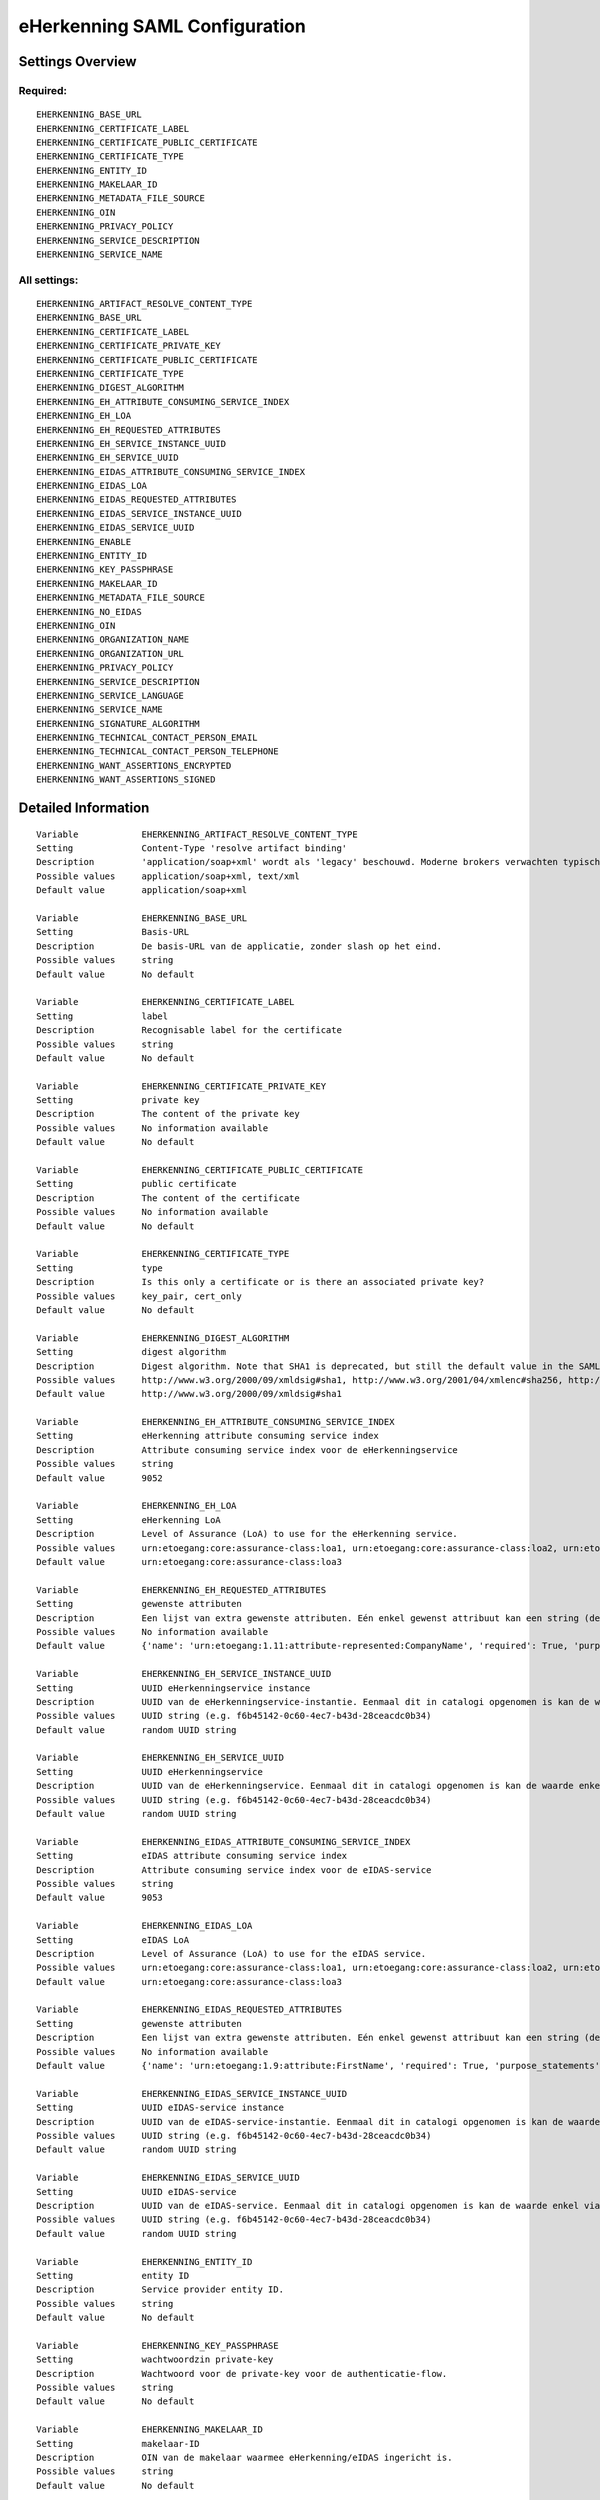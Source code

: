 .. _eherkenning_saml:

==============================
eHerkenning SAML Configuration
==============================

Settings Overview
=================

Required:
"""""""""

::

    EHERKENNING_BASE_URL
    EHERKENNING_CERTIFICATE_LABEL
    EHERKENNING_CERTIFICATE_PUBLIC_CERTIFICATE
    EHERKENNING_CERTIFICATE_TYPE
    EHERKENNING_ENTITY_ID
    EHERKENNING_MAKELAAR_ID
    EHERKENNING_METADATA_FILE_SOURCE
    EHERKENNING_OIN
    EHERKENNING_PRIVACY_POLICY
    EHERKENNING_SERVICE_DESCRIPTION
    EHERKENNING_SERVICE_NAME


All settings:
"""""""""""""

::

    EHERKENNING_ARTIFACT_RESOLVE_CONTENT_TYPE
    EHERKENNING_BASE_URL
    EHERKENNING_CERTIFICATE_LABEL
    EHERKENNING_CERTIFICATE_PRIVATE_KEY
    EHERKENNING_CERTIFICATE_PUBLIC_CERTIFICATE
    EHERKENNING_CERTIFICATE_TYPE
    EHERKENNING_DIGEST_ALGORITHM
    EHERKENNING_EH_ATTRIBUTE_CONSUMING_SERVICE_INDEX
    EHERKENNING_EH_LOA
    EHERKENNING_EH_REQUESTED_ATTRIBUTES
    EHERKENNING_EH_SERVICE_INSTANCE_UUID
    EHERKENNING_EH_SERVICE_UUID
    EHERKENNING_EIDAS_ATTRIBUTE_CONSUMING_SERVICE_INDEX
    EHERKENNING_EIDAS_LOA
    EHERKENNING_EIDAS_REQUESTED_ATTRIBUTES
    EHERKENNING_EIDAS_SERVICE_INSTANCE_UUID
    EHERKENNING_EIDAS_SERVICE_UUID
    EHERKENNING_ENABLE
    EHERKENNING_ENTITY_ID
    EHERKENNING_KEY_PASSPHRASE
    EHERKENNING_MAKELAAR_ID
    EHERKENNING_METADATA_FILE_SOURCE
    EHERKENNING_NO_EIDAS
    EHERKENNING_OIN
    EHERKENNING_ORGANIZATION_NAME
    EHERKENNING_ORGANIZATION_URL
    EHERKENNING_PRIVACY_POLICY
    EHERKENNING_SERVICE_DESCRIPTION
    EHERKENNING_SERVICE_LANGUAGE
    EHERKENNING_SERVICE_NAME
    EHERKENNING_SIGNATURE_ALGORITHM
    EHERKENNING_TECHNICAL_CONTACT_PERSON_EMAIL
    EHERKENNING_TECHNICAL_CONTACT_PERSON_TELEPHONE
    EHERKENNING_WANT_ASSERTIONS_ENCRYPTED
    EHERKENNING_WANT_ASSERTIONS_SIGNED


Detailed Information
====================

::

    Variable            EHERKENNING_ARTIFACT_RESOLVE_CONTENT_TYPE
    Setting             Content-Type 'resolve artifact binding'
    Description         'application/soap+xml' wordt als 'legacy' beschouwd. Moderne brokers verwachten typisch 'text/xml'.
    Possible values     application/soap+xml, text/xml
    Default value       application/soap+xml
    
    Variable            EHERKENNING_BASE_URL
    Setting             Basis-URL
    Description         De basis-URL van de applicatie, zonder slash op het eind.
    Possible values     string
    Default value       No default
    
    Variable            EHERKENNING_CERTIFICATE_LABEL
    Setting             label
    Description         Recognisable label for the certificate
    Possible values     string
    Default value       No default
    
    Variable            EHERKENNING_CERTIFICATE_PRIVATE_KEY
    Setting             private key
    Description         The content of the private key
    Possible values     No information available
    Default value       No default
    
    Variable            EHERKENNING_CERTIFICATE_PUBLIC_CERTIFICATE
    Setting             public certificate
    Description         The content of the certificate
    Possible values     No information available
    Default value       No default
    
    Variable            EHERKENNING_CERTIFICATE_TYPE
    Setting             type
    Description         Is this only a certificate or is there an associated private key?
    Possible values     key_pair, cert_only
    Default value       No default
    
    Variable            EHERKENNING_DIGEST_ALGORITHM
    Setting             digest algorithm
    Description         Digest algorithm. Note that SHA1 is deprecated, but still the default value in the SAMLv2 standard. Warning: there are known issues with single-logout functionality if using anything other than SHA1 due to some hardcoded algorithm.
    Possible values     http://www.w3.org/2000/09/xmldsig#sha1, http://www.w3.org/2001/04/xmlenc#sha256, http://www.w3.org/2001/04/xmldsig-more#sha384, http://www.w3.org/2001/04/xmlenc#sha512
    Default value       http://www.w3.org/2000/09/xmldsig#sha1
    
    Variable            EHERKENNING_EH_ATTRIBUTE_CONSUMING_SERVICE_INDEX
    Setting             eHerkenning attribute consuming service index
    Description         Attribute consuming service index voor de eHerkenningservice
    Possible values     string
    Default value       9052
    
    Variable            EHERKENNING_EH_LOA
    Setting             eHerkenning LoA
    Description         Level of Assurance (LoA) to use for the eHerkenning service.
    Possible values     urn:etoegang:core:assurance-class:loa1, urn:etoegang:core:assurance-class:loa2, urn:etoegang:core:assurance-class:loa2plus, urn:etoegang:core:assurance-class:loa3, urn:etoegang:core:assurance-class:loa4
    Default value       urn:etoegang:core:assurance-class:loa3
    
    Variable            EHERKENNING_EH_REQUESTED_ATTRIBUTES
    Setting             gewenste attributen
    Description         Een lijst van extra gewenste attributen. Eén enkel gewenst attribuut kan een string (de naam van het attribuut) zijn of een object met de sleutels 'name' en 'required', waarbij 'name' een string is en 'required' een boolean.
    Possible values     No information available
    Default value       {'name': 'urn:etoegang:1.11:attribute-represented:CompanyName', 'required': True, 'purpose_statements': {'en': 'For testing purposes.', 'nl': 'Voor testdoeleinden.'}}
    
    Variable            EHERKENNING_EH_SERVICE_INSTANCE_UUID
    Setting             UUID eHerkenningservice instance
    Description         UUID van de eHerkenningservice-instantie. Eenmaal dit in catalogi opgenomen is kan de waarde enkel via een handmatig proces gewijzigd worden.
    Possible values     UUID string (e.g. f6b45142-0c60-4ec7-b43d-28ceacdc0b34)
    Default value       random UUID string
    
    Variable            EHERKENNING_EH_SERVICE_UUID
    Setting             UUID eHerkenningservice
    Description         UUID van de eHerkenningservice. Eenmaal dit in catalogi opgenomen is kan de waarde enkel via een handmatig proces gewijzigd worden.
    Possible values     UUID string (e.g. f6b45142-0c60-4ec7-b43d-28ceacdc0b34)
    Default value       random UUID string
    
    Variable            EHERKENNING_EIDAS_ATTRIBUTE_CONSUMING_SERVICE_INDEX
    Setting             eIDAS attribute consuming service index
    Description         Attribute consuming service index voor de eIDAS-service
    Possible values     string
    Default value       9053
    
    Variable            EHERKENNING_EIDAS_LOA
    Setting             eIDAS LoA
    Description         Level of Assurance (LoA) to use for the eIDAS service.
    Possible values     urn:etoegang:core:assurance-class:loa1, urn:etoegang:core:assurance-class:loa2, urn:etoegang:core:assurance-class:loa2plus, urn:etoegang:core:assurance-class:loa3, urn:etoegang:core:assurance-class:loa4
    Default value       urn:etoegang:core:assurance-class:loa3
    
    Variable            EHERKENNING_EIDAS_REQUESTED_ATTRIBUTES
    Setting             gewenste attributen
    Description         Een lijst van extra gewenste attributen. Eén enkel gewenst attribuut kan een string (de naam van het attribuut) zijn of een object met de sleutels 'name' en 'required', waarbij 'name' een string is en 'required' een boolean.
    Possible values     No information available
    Default value       {'name': 'urn:etoegang:1.9:attribute:FirstName', 'required': True, 'purpose_statements': {'en': 'For testing purposes.', 'nl': 'Voor testdoeleinden.'}}, {'name': 'urn:etoegang:1.9:attribute:FamilyName', 'required': True, 'purpose_statements': {'en': 'For testing purposes.', 'nl': 'Voor testdoeleinden.'}}, {'name': 'urn:etoegang:1.9:attribute:DateOfBirth', 'required': True, 'purpose_statements': {'en': 'For testing purposes.', 'nl': 'Voor testdoeleinden.'}}, {'name': 'urn:etoegang:1.11:attribute-represented:CompanyName', 'required': True, 'purpose_statements': {'en': 'For testing purposes.', 'nl': 'Voor testdoeleinden.'}}
    
    Variable            EHERKENNING_EIDAS_SERVICE_INSTANCE_UUID
    Setting             UUID eIDAS-service instance
    Description         UUID van de eIDAS-service-instantie. Eenmaal dit in catalogi opgenomen is kan de waarde enkel via een handmatig proces gewijzigd worden.
    Possible values     UUID string (e.g. f6b45142-0c60-4ec7-b43d-28ceacdc0b34)
    Default value       random UUID string
    
    Variable            EHERKENNING_EIDAS_SERVICE_UUID
    Setting             UUID eIDAS-service
    Description         UUID van de eIDAS-service. Eenmaal dit in catalogi opgenomen is kan de waarde enkel via een handmatig proces gewijzigd worden.
    Possible values     UUID string (e.g. f6b45142-0c60-4ec7-b43d-28ceacdc0b34)
    Default value       random UUID string
    
    Variable            EHERKENNING_ENTITY_ID
    Setting             entity ID
    Description         Service provider entity ID.
    Possible values     string
    Default value       No default
    
    Variable            EHERKENNING_KEY_PASSPHRASE
    Setting             wachtwoordzin private-key
    Description         Wachtwoord voor de private-key voor de authenticatie-flow.
    Possible values     string
    Default value       No default
    
    Variable            EHERKENNING_MAKELAAR_ID
    Setting             makelaar-ID
    Description         OIN van de makelaar waarmee eHerkenning/eIDAS ingericht is.
    Possible values     string
    Default value       No default
    
    Variable            EHERKENNING_METADATA_FILE_SOURCE
    Setting             (XML) metadata-URL
    Description         De URL waar het XML metadata-bestand kan gedownload worden.
    Possible values     string
    Default value       
    
    Variable            EHERKENNING_NO_EIDAS
    Setting             zonder eIDAS
    Description         Indien aangevinkt, dan zal de dienstcatalogus enkel de eHerkenningservice bevatten.
    Possible values     True, False
    Default value       False
    
    Variable            EHERKENNING_OIN
    Setting             OIN
    Description         De OIN van het bedrijf dat de service aanbiedt.
    Possible values     string
    Default value       No default
    
    Variable            EHERKENNING_ORGANIZATION_NAME
    Setting             organisatienaam
    Description         Naam van de organisatie die de service aanbiedt waarvoor DigiD/eHerkenning/eIDAS-authenticatie ingericht is. Je moet ook de URL opgeven voor dit in de metadata beschikbaar is.
    Possible values     string
    Default value       No default
    
    Variable            EHERKENNING_ORGANIZATION_URL
    Setting             organisatie-URL
    Description         URL van de organisatie die de service aanbiedt waarvoor DigiD/eHerkenning/eIDAS-authenticatie ingericht is. Je moet ook de organisatienaam opgeven voor dit in de metadata beschikbaar is.
    Possible values     string
    Default value       No default
    
    Variable            EHERKENNING_PRIVACY_POLICY
    Setting             privacybeleid
    Description         De URL waar het privacybeleid van de service-aanbieder (organisatie) beschreven staat.
    Possible values     string
    Default value       No default
    
    Variable            EHERKENNING_SERVICE_DESCRIPTION
    Setting             Service-omschrijving
    Description         Een beschrijving van de service die je aanbiedt.
    Possible values     string
    Default value       No default
    
    Variable            EHERKENNING_SERVICE_LANGUAGE
    Setting             servicetaal
    Description         eHerkenning/eIDAS-metadata zal deze taal bevatten
    Possible values     string
    Default value       nl
    
    Variable            EHERKENNING_SERVICE_NAME
    Setting             servicenaam
    Description         Naam van de service die je aanbiedt.
    Possible values     string
    Default value       No default
    
    Variable            EHERKENNING_SIGNATURE_ALGORITHM
    Setting             signature algorithm
    Description         Ondertekenalgoritme. Merk op dat DSA_SHA1 en RSA_SHA1 deprecated zijn, maar RSA_SHA1 is nog steeds de default-waarde ind e SAMLv2-standaard. Opgelet: er zijn bekende problemen met de single-logoutfunctionaliteit indien je een ander algoritme dan SHA1 gebruikt (door hardcoded algoritmes).
    Possible values     http://www.w3.org/2000/09/xmldsig#dsa-sha1, http://www.w3.org/2000/09/xmldsig#rsa-sha1, http://www.w3.org/2001/04/xmldsig-more#rsa-sha256, http://www.w3.org/2001/04/xmldsig-more#rsa-sha384, http://www.w3.org/2001/04/xmldsig-more#rsa-sha512
    Default value       http://www.w3.org/2000/09/xmldsig#rsa-sha1
    
    Variable            EHERKENNING_TECHNICAL_CONTACT_PERSON_EMAIL
    Setting             technisch contactpersoon: e-mailadres
    Description         E-mailadres van de technische contactpersoon voor deze DigiD/eHerkenning/eIDAS-installatie. Je moet ook het telefoonnummer opgeven voor dit in de metadata beschikbaar is.
    Possible values     string
    Default value       No default
    
    Variable            EHERKENNING_TECHNICAL_CONTACT_PERSON_TELEPHONE
    Setting             technisch contactpersoon: telefoonnummer
    Description         Telefoonnummer van de technische contactpersoon voor deze DigiD/eHerkenning/eIDAS-installatie. Je moet ook het e-mailadres opgeven voor dit in de metadata beschikbaar is.
    Possible values     string
    Default value       No default
    
    Variable            EHERKENNING_WANT_ASSERTIONS_ENCRYPTED
    Setting             versleutel assertions
    Description         Indien aangevinkt, dan moeten de XML-assertions versleuteld zijn.
    Possible values     True, False
    Default value       False
    
    Variable            EHERKENNING_WANT_ASSERTIONS_SIGNED
    Setting             onderteken assertions
    Description         Indien aangevinkt, dan moeten de XML-assertions ondertekend zijn. In het andere geval moet de hele response ondertekend zijn.
    Possible values     True, False
    Default value       True
